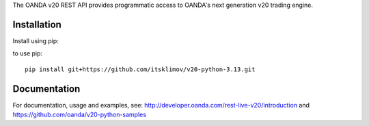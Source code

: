 The OANDA v20 REST API provides programmatic access to OANDA's next generation
v20 trading engine.

Installation
############

Install using pip::

to use pip::

	pip install git+https://github.com/itsklimov/v20-python-3.13.git

Documentation
#############

For documentation, usage and examples, see: http://developer.oanda.com/rest-live-v20/introduction
and https://github.com/oanda/v20-python-samples
